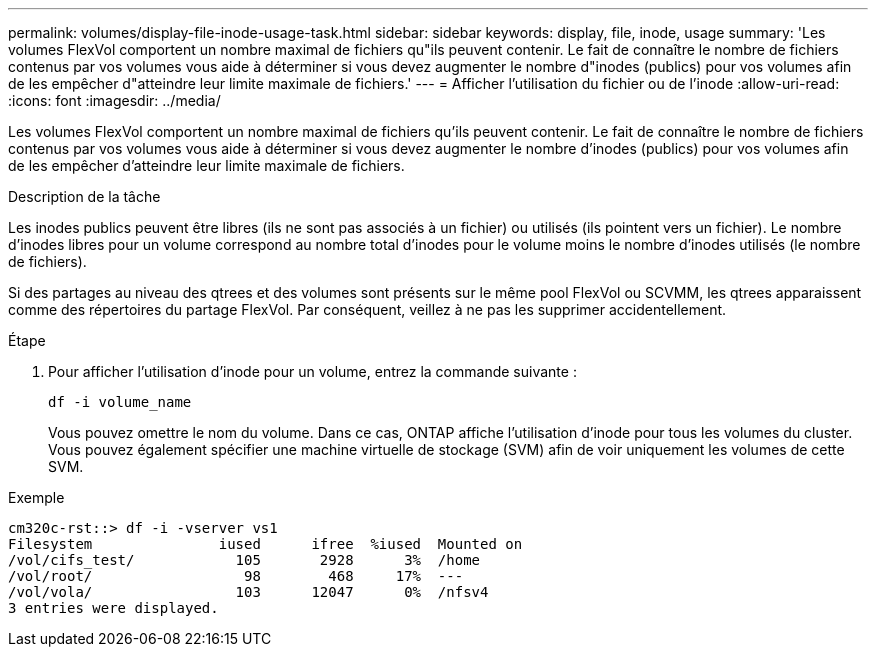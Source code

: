 ---
permalink: volumes/display-file-inode-usage-task.html 
sidebar: sidebar 
keywords: display, file, inode, usage 
summary: 'Les volumes FlexVol comportent un nombre maximal de fichiers qu"ils peuvent contenir. Le fait de connaître le nombre de fichiers contenus par vos volumes vous aide à déterminer si vous devez augmenter le nombre d"inodes (publics) pour vos volumes afin de les empêcher d"atteindre leur limite maximale de fichiers.' 
---
= Afficher l'utilisation du fichier ou de l'inode
:allow-uri-read: 
:icons: font
:imagesdir: ../media/


[role="lead"]
Les volumes FlexVol comportent un nombre maximal de fichiers qu'ils peuvent contenir. Le fait de connaître le nombre de fichiers contenus par vos volumes vous aide à déterminer si vous devez augmenter le nombre d'inodes (publics) pour vos volumes afin de les empêcher d'atteindre leur limite maximale de fichiers.

.Description de la tâche
Les inodes publics peuvent être libres (ils ne sont pas associés à un fichier) ou utilisés (ils pointent vers un fichier). Le nombre d'inodes libres pour un volume correspond au nombre total d'inodes pour le volume moins le nombre d'inodes utilisés (le nombre de fichiers).

Si des partages au niveau des qtrees et des volumes sont présents sur le même pool FlexVol ou SCVMM, les qtrees apparaissent comme des répertoires du partage FlexVol. Par conséquent, veillez à ne pas les supprimer accidentellement.

.Étape
. Pour afficher l'utilisation d'inode pour un volume, entrez la commande suivante :
+
`df -i volume_name`

+
Vous pouvez omettre le nom du volume. Dans ce cas, ONTAP affiche l'utilisation d'inode pour tous les volumes du cluster. Vous pouvez également spécifier une machine virtuelle de stockage (SVM) afin de voir uniquement les volumes de cette SVM.



.Exemple
[listing]
----
cm320c-rst::> df -i -vserver vs1
Filesystem               iused      ifree  %iused  Mounted on
/vol/cifs_test/            105       2928      3%  /home
/vol/root/                  98        468     17%  ---
/vol/vola/                 103      12047      0%  /nfsv4
3 entries were displayed.
----